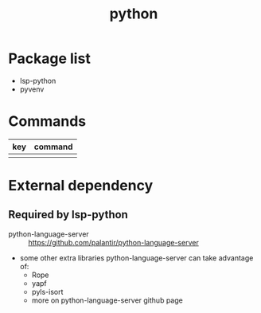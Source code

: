 #+TITLE: python


* Package list

- lsp-python
- pyvenv

* Commands

| key     | command         |
|---------+-----------------|
|         |                 |


* External dependency

** Required by lsp-python
- python-language-server :: https://github.com/palantir/python-language-server
- some other extra libraries python-language-server can take advantage of:
  - Rope 
  - yapf
  - pyls-isort
  - more on python-language-server github page
